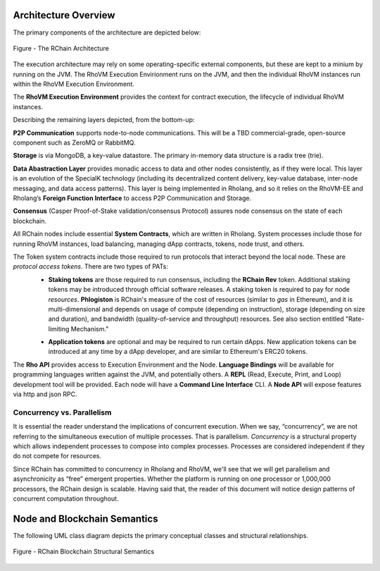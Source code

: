 ###################################
Architecture Overview
###################################
The primary components of the architecture are depicted below:


.. figure:: ../img/architecture-overview.png
   :align: center
   :width: 1135
   :scale: 50

   Figure - The RChain Architecture


The execution architecture may rely on some operating-specific external components, but these are kept to a minium by running on the JVM. The RhoVM Execution Envirionment runs on the JVM, and then the individual RhoVM instances run within the RhoVM Execution Environment.

The **RhoVM Execution Environment** provides the context for contract execution, the lifecycle of individual RhoVM instances.   

Describing the remaining layers depicted, from the bottom-up:

**P2P Communication** supports node-to-node communications. This will be a TBD commercial-grade, open-source component such as ZeroMQ or RabbitMQ.

**Storage** is via MongoDB, a key-value datastore. The primary in-memory data structure is a radix tree (trie).

**Data Abastraction Layer** provides monadic access to data and other nodes consistently, as if they were local. This layer is an evolution of the SpecialK technology (including its decentralized content delivery, key-value database, inter-node messaging, and data access patterns). This layer is being implemented in Rholang, and so it relies on the RhoVM-EE and Rholang’s **Foreign Function Interface** to access P2P Communication and Storage.

**Consensus** (Casper Proof-of-Stake validation/consensus Protocol) assures node consensus on the state of each blockchain.

All RChain nodes include essential **System Contracts**, which are written in Rholang. System processes include those for running RhoVM instances, load balancing, managing dApp contracts, tokens, node trust, and others. 

The Token system contracts include those required to run protocols that interact beyond the local node. These are *protocol access tokens*. There are two types of PATs:
 * **Staking tokens** are those required to run consensus, including the **RChain Rev** token. Additional staking tokens may be introduced through official software releases. A staking token is required to pay for node *resources*. **Phlogiston** is RChain's measure of the cost of resources (similar to *gas* in Ethereum), and it is multi-dimensional and depends on usage of compute (depending on instruction), storage (depending on size and duration), and bandwidth (quality-of-service and throughput) resources.  See also section entitled "Rate-limiting Mechanism."

 + **Application tokens** are optional and may be required to run certain dApps. New application tokens can be introduced at any time by a dApp developer, and are similar to Ethereum's ERC20 tokens.

The **Rho API** provides access to Execution Environment and the Node. **Language Bindings** will be available for programming languages written against the JVM, and potentially others.  A **REPL** (Read, Execute, Print, and Loop) development tool will be provided. Each node will have a **Command Line Interface** CLI.  A **Node API** will expose features via http and json RPC.

Concurrency vs. Parallelism
----------------------------------------
It is essential the reader understand the implications of concurrent execution. When we say, “concurrency”, we are not referring to the simultaneous execution of multiple processes. That is parallelism. *Concurrency* is a structural property which allows independent processes to compose into complex processes. Processes are considered independent if they do not compete for resources.

Since RChain has committed to concurrency in Rholang and RhoVM, we'll see that we will get parallelism and asynchronicity as “free” emergent properties. Whether the platform is running on one processor or 1,000,000 processors, the RChain design is scalable. Having said that, the reader of this document will notice design patterns of concurrent computation throughout.

###################################
Node and Blockchain Semantics
###################################
The following UML class diagram depicts the primary conceptual classes and structural relationships.

.. figure:: ../img/RChainBlockchainStructuralSemantics.png
   :align: center
   :width: 90%

   Figure - RChain Blockchain Structural Semantics
